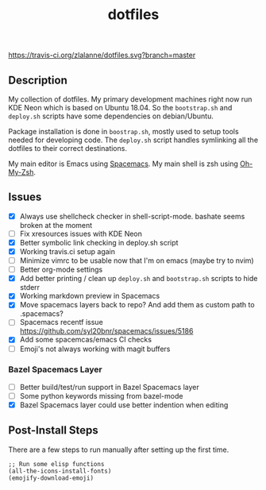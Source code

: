 #+TITLE: dotfiles

[[https://travis-ci.org/zlalanne/dotfiles][https://travis-ci.org/zlalanne/dotfiles.svg?branch=master]]

** Description

  My collection of dotfiles. My primary development machines right now run KDE
  Neon which is based on Ubuntu 18.04. So the =bootstrap.sh= and =deploy.sh=
  scripts have some dependencies on debian/Ubuntu.
  
  Package installation is done in =boostrap.sh=, mostly used to setup tools
  needed for developing code. The =deploy.sh= script handles symlinking all the
  dotfiles to their correct destinations.
  
  My main editor is Emacs using [[http://spacemacs.org/][Spacemacs]]. My main shell is zsh using [[https://ohmyz.sh/][Oh-My-Zsh]].

** Issues

 * [X] Always use shellcheck checker in shell-script-mode. bashate seems broken at the moment
 * [ ] Fix xresources issues with KDE Neon
 * [X] Better symbolic link checking in deploy.sh script
 * [X] Working travis.ci setup again
 * [ ] Minimize vimrc to be usable now that I'm on emacs (maybe try to nvim)
 * [ ] Better org-mode settings
 * [X] Add better printing / clean up =deploy.sh= and =bootstrap.sh= scripts to hide stderr
 * [X] Working markdown preview in Spacemacs
 * [X] Move spacemacs layers back to repo? And add them as custom path to .spacemacs?
 * [ ] Spacemacs recentf issue [[https://github.com/syl20bnr/spacemacs/issues/5186]]
 * [X] Add some spacemcas/emacs CI checks
 * [ ] Emoji's not always working with magit buffers

*** Bazel Spacemacs Layer

 * [ ] Better build/test/run support in Bazel Spacemacs layer
 * [ ] Some python keywords missing from bazel-mode
 * [X] Bazel Spacemacs layer could use better indention when editing

** Post-Install Steps

There are a few steps to run manually after setting up the first time.

#+BEGIN_SRC elisp
  ;; Run some elisp functions
  (all-the-icons-install-fonts)
  (emojify-download-emoji)
#+END_SRC

